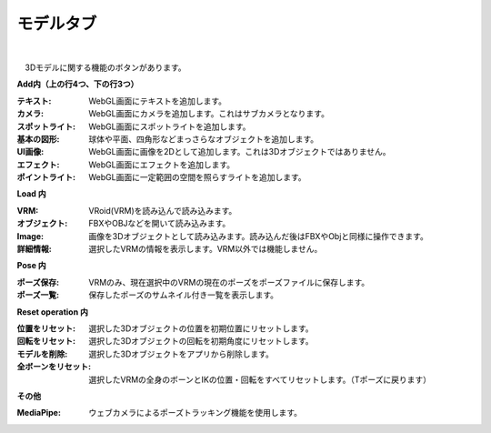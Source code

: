 .. index:: モデルタブ（リボンバー）

####################################
モデルタブ
####################################

.. image:: ../img/screen_ribbon_model.png
    :align: center

| 

　3Dモデルに関する機能のボタンがあります。


**Add内（上の行4つ、下の行3つ）**

:テキスト:
    WebGL画面にテキストを追加します。
:カメラ:
    WebGL画面にカメラを追加します。これはサブカメラとなります。
:スポットライト:
    WebGL画面にスポットライトを追加します。
:基本の図形:
    球体や平面、四角形などまっさらなオブジェクトを追加します。
:UI画像:
    WebGL画面に画像を2Dとして追加します。これは3Dオブジェクトではありません。
:エフェクト:
    WebGL画面にエフェクトを追加します。
:ポイントライト:
    WebGL画面に一定範囲の空間を照らすライトを追加します。

**Load 内**

:VRM:
    VRoid(VRM)を読み込んで読み込みます。
:オブジェクト:
    FBXやOBJなどを開いて読み込みます。
:Image:
    画像を3Dオブジェクトとして読み込みます。読み込んだ後はFBXやObjと同様に操作できます。
:詳細情報:
    選択したVRMの情報を表示します。VRM以外では機能しません。


**Pose 内**

:ポーズ保存:
    VRMのみ、現在選択中のVRMの現在のポーズをポーズファイルに保存します。
:ポーズ一覧:
    保存したポーズのサムネイル付き一覧を表示します。

**Reset operation 内**

:位置をリセット:
    選択した3Dオブジェクトの位置を初期位置にリセットします。
:回転をリセット:
    選択した3Dオブジェクトの回転を初期角度にリセットします。
:モデルを削除:
    選択した3Dオブジェクトをアプリから削除します。
:全ボーンをリセット:
    選択したVRMの全身のボーンとIKの位置・回転をすべてリセットします。（Tポーズに戻ります）

**その他**

:MediaPipe:
    ウェブカメラによるポーズトラッキング機能を使用します。

